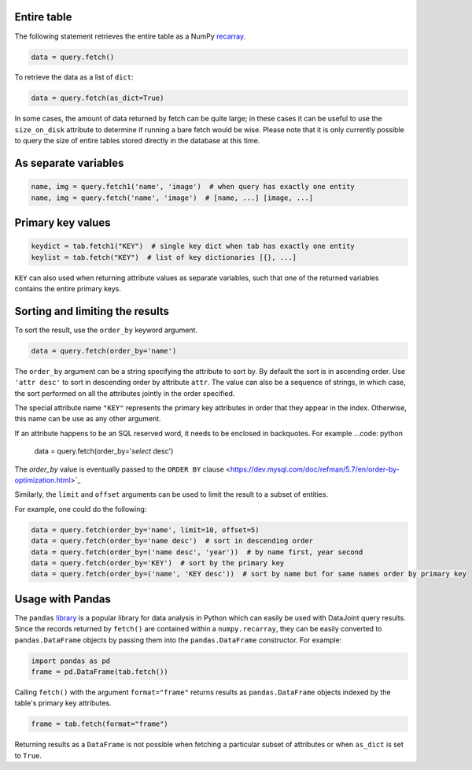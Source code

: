 
Entire table
~~~~~~~~~~~~

The following statement retrieves the entire table as a NumPy `recarray <https://docs.scipy.org/doc/numpy/reference/generated/numpy.recarray.html>`_.

.. code-block:: python

    data = query.fetch()

To retrieve the data as a list of ``dict``:

.. code-block:: python

    data = query.fetch(as_dict=True)

In some cases, the amount of data returned by fetch can be quite large; in these cases it can be useful to use the ``size_on_disk`` attribute to determine if running a bare fetch would be wise.
Please note that it is only currently possible to query the size of entire tables stored directly in the database at this time.

As separate variables
~~~~~~~~~~~~~~~~~~~~~

.. code-block:: python

    name, img = query.fetch1('name', 'image')  # when query has exactly one entity
    name, img = query.fetch('name', 'image')  # [name, ...] [image, ...]

Primary key values
~~~~~~~~~~~~~~~~~~

.. code-block:: python

    keydict = tab.fetch1("KEY")  # single key dict when tab has exactly one entity
    keylist = tab.fetch("KEY")  # list of key dictionaries [{}, ...]

``KEY`` can also used when returning attribute values as separate variables, such that one of the returned variables contains the entire primary keys.

Sorting and limiting the results
~~~~~~~~~~~~~~~~~~~~~~~~~~~~~~~~

To sort the result, use the ``order_by`` keyword argument.

.. code-block:: python

    data = query.fetch(order_by='name')

The ``order_by`` argument can be a string specifying the attribute to sort by. By default the sort is in ascending order. Use ``'attr desc'`` to sort in descending order by attribute ``attr``.  The value can also be a sequence of strings, in which case, the sort performed on all the attributes jointly in the order specified.

The special attribute name ``"KEY"`` represents the primary key attributes in order that they appear in the index. Otherwise, this name can be use as any other argument.

If an attribute happens to be an SQL reserved word, it needs to be enclosed in backquotes.  For example
...code: python
    data = query.fetch(order_by='`select` desc')

The `order_by` value is eventually passed  to the ``ORDER BY`` clause <https://dev.mysql.com/doc/refman/5.7/en/order-by-optimization.html>`_

Similarly, the ``limit`` and ``offset`` arguments can be used to limit the result to a subset of entities.

For example, one could do the following:

.. code-block:: python

    data = query.fetch(order_by='name', limit=10, offset=5)
    data = query.fetch(order_by='name desc')  # sort in descending order
    data = query.fetch(order_by=('name desc', 'year'))  # by name first, year second 
    data = query.fetch(order_by='KEY')  # sort by the primary key
    data = query.fetch(order_by=('name', 'KEY desc'))  # sort by name but for same names order by primary key

Usage with Pandas
~~~~~~~~~~~~~~~~~

The ``pandas`` `library <http://pandas.pydata.org/>`_ is a popular library for data analysis in Python which can easily be used with DataJoint query results.
Since the records returned by ``fetch()`` are contained within a ``numpy.recarray``, they can be easily converted to ``pandas.DataFrame`` objects by passing them into the ``pandas.DataFrame`` constructor.
For example:

.. code-block:: python

    import pandas as pd
    frame = pd.DataFrame(tab.fetch())

Calling ``fetch()`` with the argument ``format="frame"`` returns results as ``pandas.DataFrame`` objects indexed by the table's primary key attributes.

.. code-block:: python

  frame = tab.fetch(format="frame")

Returning results as a ``DataFrame`` is not possible when fetching a particular subset of attributes or when ``as_dict`` is set to ``True``.
